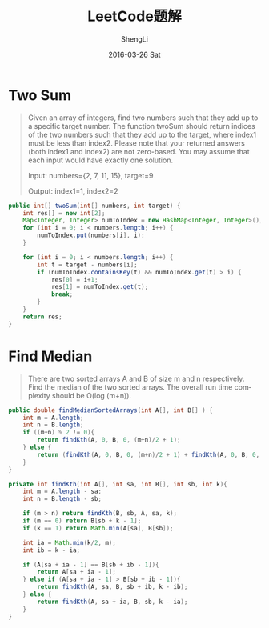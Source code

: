 #+TITLE:       LeetCode题解
#+AUTHOR:      ShengLi
#+EMAIL:       qcl6355@gmail.com
#+DATE:        2016-03-26 Sat
#+URI:         /wiki/%y/%m/%d/leetcode题解
#+KEYWORDS:    LeetCode,Java,Algorithm
#+TAGS:        LeetCode,Java,Algorithm
#+LANGUAGE:    en
#+OPTIONS:     H:3 num:nil toc:nil \n:nil ::t |:t ^:nil -:nil f:t *:t <:t
#+DESCRIPTION: Sheng Li's LeetCode题解

* Two Sum
#+BEGIN_QUOTE
Given an array of integers, find two numbers such that they add up to
a specific target number.  The function twoSum should return
indices of the two numbers such that they add up to the target,
where index1 must be less than index2. Please note that your
returned answers (both index1 and index2) are not zero-based.
You may assume that each input would have exactly one solution.

Input: numbers={2, 7, 11, 15}, target=9

Output: index1=1, index2=2
#+END_QUOTE

#+BEGIN_SRC java
  public int[] twoSum(int[] numbers, int target) {
      int res[] = new int[2];
      Map<Integer, Integer> numToIndex = new HashMap<Integer, Integer>();
      for (int i = 0; i < numbers.length; i++) {
          numToIndex.put(numbers[i], i);
      }

      for (int i = 0; i < numbers.length; i++) {
          int t = target - numbers[i];
          if (numToIndex.containsKey(t) && numToIndex.get(t) > i) {
              res[0] = i+1;
              res[1] = numToIndex.get(t);
              break;
          }
      }
      return res;
  }
#+END_SRC
* Find Median
#+BEGIN_QUOTE
There are two sorted arrays A and B of size m and n respectively.
Find the median of the two sorted arrays. The overall run time
complexity should be O(log (m+n)).
#+END_QUOTE

#+BEGIN_SRC java
  public double findMedianSortedArrays(int A[], int B[] ) {
      int m = A.length;
      int n = B.length;
      if ((m+n) % 2 != 0){
          return findKth(A, 0, B, 0, (m+n)/2 + 1);
      } else {
          return (findKth(A, 0, B, 0, (m+n)/2 + 1) + findKth(A, 0, B, 0, (m+n)/2)) / 2.0;
      }
  }

  private int findKth(int A[], int sa, int B[], int sb, int k){
      int m = A.length - sa;
      int n = B.length - sb;

      if (m > n) return findKth(B, sb, A, sa, k);
      if (m == 0) return B[sb + k - 1];
      if (k == 1) return Math.min(A[sa], B[sb]);

      int ia = Math.min(k/2, m);
      int ib = k - ia;

      if (A[sa + ia - 1] == B[sb + ib - 1]){
          return A[sa + ia - 1];
      } else if (A[sa + ia - 1] > B[sb + ib - 1]){
          return findKth(A, sa, B, sb + ib, k - ib);
      } else {
          return findKth(A, sa + ia, B, sb, k - ia);
      }
  }
#+END_SRC
